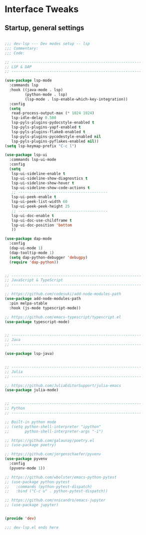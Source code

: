 #+STARTUP: overview
* Interface Tweaks
** Startup, general settings
#+BEGIN_SRC emacs-lisp

;;; dev-lsp --- Dev modes setup -- lsp
;;; Commentary:
;;; Code:

;; ----------------------------------------------------------
;; LSP & DAP
;; ----------------------------------------------------------

(use-package lsp-mode
  :commands lsp
  :hook ((java-mode . lsp)
         (python-mode . lsp)
         (lsp-mode . lsp-enable-which-key-integration))
  :config
  (setq
   read-process-output-max (* 1024 1024)
   lsp-idle-delay 0.500
   lsp-pyls-plugins-pydocstyle-enabled t
   lsp-pyls-plugins-yapf-enabled t
   lsp-pyls-plugins-flake8-enabled t
   lsp-pyls-plugins-pycodestyle-enabled nil
   lsp-pyls-plugins-pyflakes-enabled nil))
(setq lsp-keymap-prefix "C-c l")

(use-package lsp-ui
  :commands lsp-ui-mode
  :config
  (setq
   lsp-ui-sideline-enable t
   lsp-ui-sideline-show-diagnostics t
   lsp-ui-sideline-show-hover t
   lsp-ui-sideline-show-code-actions t
   ;; ----------------------------------------
   lsp-ui-peek-enable t
   lsp-ui-peek-list-width 60
   lsp-ui-peek-peek-height 25
   ;; ----------------------------------------
   lsp-ui-doc-enable t
   lsp-ui-doc-use-childframe t
   lsp-ui-doc-position 'bottom
   ))

(use-package dap-mode
  :config
  (dap-ui-mode 1)
  (dap-tooltip-mode 1)
  (setq dap-python-debugger 'debugpy)
  (require 'dap-python))


;; ----------------------------------------------------------
;; JavaScript & TypeScript
;; ----------------------------------------------------------

;; https://github.com/codesuki/add-node-modules-path
(use-package add-node-modules-path
  :pin melpa-stable
  :hook (js-mode typescript-mode))

;; https://github.com/emacs-typescript/typescript.el
(use-package typescript-mode)


;; ----------------------------------------------------------
;; Java
;; ----------------------------------------------------------

(use-package lsp-java)


;; ----------------------------------------------------------
;; Julia
;; ----------------------------------------------------------

;; https://github.com/JuliaEditorSupport/julia-emacs
(use-package julia-mode)


;; ----------------------------------------------------------
;; Python
;; ----------------------------------------------------------

;; Built-in python mode
;; (setq python-shell-interpreter "ipython"
;;       python-shell-interpreter-args "-i")

;; https://github.com/galaunay/poetry.el
;; (use-package poetry)

;; https://github.com/jorgenschaefer/pyvenv
(use-package pyvenv
  :config
  (pyvenv-mode 1))

;; https://github.com/wbolster/emacs-python-pytest
;; (use-package python-pytest
;;   :commands (python-pytest-dispatch)
;;   :bind ("C-c u" . python-pytest-dispatch))

;; https://github.com/nnicandro/emacs-jupyter
;; (use-package jupyter)


(provide 'dev)

;;; dev-lsp.el ends here

#+END_SRC
